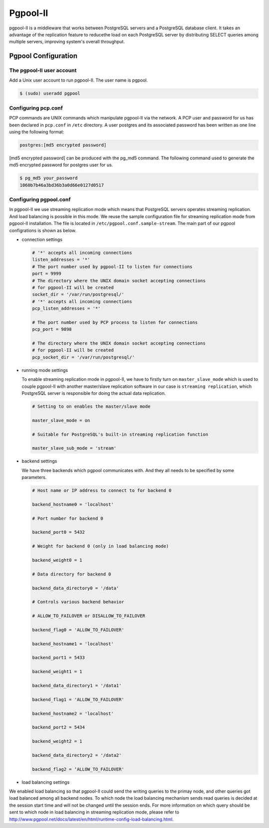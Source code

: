 .. _Pgpool_II:

Pgpool-II
==========

pgpool-II is a middleware that works between PostgreSQL servers and a PostgreSQL database client. It takes an advantage of the replication feature to reducethe load on each PostgreSQL server by distributing SELECT queries among multiple servers, improving system's overall throughput.


Pgpool Configuration
---------------------

The pgpool-II user account
^^^^^^^^^^^^^^^^^^^^^^^^^^^

Add a Unix user account to run pgpool-II. The user name is pgpool.


.. code-block:: text-only

   $ (sudo) useradd pgpool


Configuring pcp.conf
^^^^^^^^^^^^^^^^^^^^

PCP commands are UNIX commands which manipulate pgpool-II via the network. A PCP user and password for us has been declared in ``pcp.conf`` in ``/etc`` directory. A user postgres and its associated password has been written as one line using the following format:

.. code-block:: text-only

   postgres:[md5 encrypted password]


[md5 encrypted password] can be produced with the pg_md5 command. The following command used to generate the md5 encrypted password for postgres user for us.


.. code-block:: bash

   $ pg_md5 your_password
   1060b7b46a3bd36b3a0d66e0127d0517


Configuring pgpool.conf
^^^^^^^^^^^^^^^^^^^^^^^
In pgpool-II we use streaming replication mode which means that PostgreSQL servers operates streaming replication. And load balancing is possible in this mode. We reuse the sample configuration file for streaming replication mode from pgpool-II installation. The file is located in ``/etc/pgpool.conf.sample-stream``. The main part of our pgpool configrations is shown as below.

* connection settings

  .. code-block:: text-only

     # '*' accepts all incoming connections
     listen_addresses = '*'
     # The port number used by pgpool-II to listen for connections
     port = 9999
     # The directory where the UNIX domain socket accepting connections
     # for pgpool-II will be created
     socket_dir = '/var/run/postgresql/'
     # '*' accepts all incoming connections
     pcp_listen_addresses = '*'

     # The port number used by PCP process to listen for connections
     pcp_port = 9898

     # The directory where the UNIX domain socket accepting connections
     # for pgpool-II will be created
     pcp_socket_dir = '/var/run/postgresql/'


* running mode settings

  To enable streaming replication mode in pgpool-II, we have to firstly turn on ``master_slave_mode`` which is used to couple pgpool-II with another master/slave replication software in our case is ``streaming replication``, which PostgreSQL server is responsible for doing the actual data replication.

  .. code-block:: text-only

     # Setting to on enables the master/slave mode

     master_slave_mode = on

     # Suitable for PostgreSQL's built-in streaming replication function

     master_slave_sub_mode = 'stream'

* backend settings

  We have three backends which pgpool communicates with. And they all needs to be specified by some parameters.

  .. code-block:: text-only

     # Host name or IP address to connect to for backend 0

     backend_hostname0 = 'localhost'

     # Port number for backend 0

     backend_port0 = 5432

     # Weight for backend 0 (only in load balancing mode)

     backend_weight0 = 1

     # Data directory for backend 0

     backend_data_directory0 = '/data'

     # Controls various backend behavior

     # ALLOW_TO_FAILOVER or DISALLOW_TO_FAILOVER

     backend_flag0 = 'ALLOW_TO_FAILOVER'

     backend_hostname1 = 'localhost'

     backend_port1 = 5433

     backend_weight1 = 1

     backend_data_directory1 = '/data1'

     backend_flag1 = 'ALLOW_TO_FAILOVER'

     backend_hostname2 = 'localhost'

     backend_port2 = 5434

     backend_weight2 = 1

     backend_data_directory2 = '/data2'

     backend_flag2 = ‘ALLOW_TO_FAILOVER'


* load balancing settings
 
We enabled load balancing so that pgpool-II could send the writing queries to the primay node, and other queries got load balanced among all backend nodes. To which node the load balancing mechanism sends read queries is decided at the session start time and will not be changed until the session ends. For more information on which query should be sent to which node in load balancing in streaming replication mode, please refer to `<http://www.pgpool.net/docs/latest/en/html/runtime-config-load-balancing.html>`_.
